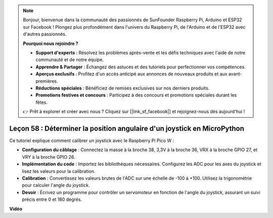 .. note::

    Bonjour, bienvenue dans la communauté des passionnés de SunFounder Raspberry Pi, Arduino et ESP32 sur Facebook ! Plongez plus profondément dans l'univers du Raspberry Pi, de l'Arduino et de l'ESP32 avec d'autres passionnés.

    **Pourquoi nous rejoindre ?**

    - **Support d'experts** : Résolvez les problèmes après-vente et les défis techniques avec l'aide de notre communauté et de notre équipe.
    - **Apprendre & Partager** : Échangez des astuces et des tutoriels pour perfectionner vos compétences.
    - **Aperçus exclusifs** : Profitez d'un accès anticipé aux annonces de nouveaux produits et aux avant-premières.
    - **Réductions spéciales** : Bénéficiez de remises exclusives sur nos derniers produits.
    - **Promotions festives et concours** : Participez à des concours et promotions spéciales durant les fêtes.

    👉 Prêt à explorer et créer avec nous ? Cliquez sur [|link_sf_facebook|] et rejoignez-nous dès aujourd'hui !

Leçon 58 : Déterminer la position angulaire d'un joystick en MicroPython
=============================================================================

Ce tutoriel explique comment calibrer un joystick avec le Raspberry Pi Pico W :

* **Configuration du câblage** : Connectez la masse à la broche 38, 3,3V à la broche 36, VRX à la broche GPIO 27, et VRY à la broche GPIO 26.
* **Implémentation du code** : Importez les bibliothèques nécessaires. Configurez les ADC pour les axes du joystick et lisez les valeurs pour la calibration.
* **Calibration** : Convertissez les valeurs brutes de l'ADC sur une échelle de -100 à +100. Utilisez la trigonométrie pour calculer l'angle du joystick.
* **Devoir** : Écrivez un programme pour contrôler un servomoteur en fonction de l'angle du joystick, assurant un suivi précis entre 0 et 180 degrés.

**Vidéo**

.. raw:: html

    <iframe width="700" height="500" src="https://www.youtube.com/embed/KpDIv0i41Tw?si=PUEInyKbRTIUcvCa" title="YouTube video player" frameborder="0" allow="accelerometer; autoplay; clipboard-write; encrypted-media; gyroscope; picture-in-picture; web-share" allowfullscreen></iframe>
